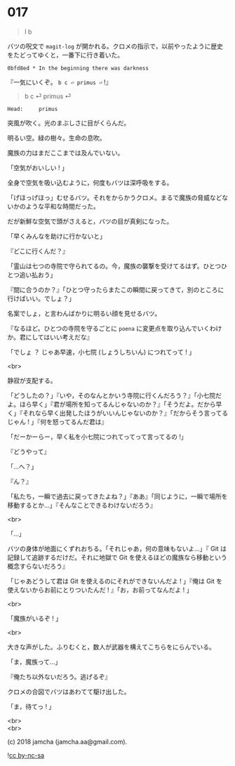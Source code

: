 #+OPTIONS: toc:nil
#+OPTIONS: \n:t
#+OPTIONS: ^:{}

* 017

  #+BEGIN_QUOTE
  l b
  #+END_QUOTE

  バツの呪文で ~magit-log~ が開かれる。クロメの指示で，以前やったように歴史をたどってゆくと，一番下に行き着いた。

  #+BEGIN_SRC 
  0bfd8ed * In the beginning there was darkness
  #+END_SRC

  『一気にいくぞ。 ~b c ⏎ primus ⏎~ !』

  #+BEGIN_QUOTE
  b c ⏎ primus ⏎
  #+END_QUOTE

  #+BEGIN_SRC 
  Head:     primus
  #+END_SRC

  突風が吹く。光のまぶしさに目がくらんだ。

  明るい空。緑の樹々。生命の息吹。

  魔族の力はまだここまでは及んでいない。

  「空気がおいしい ! 」

  全身で空気を吸い込むように，何度もバツは深呼吸をする。

  「げほっげほっ」むせるバツ。それをからかうクロメ。まるで魔族の脅威などないかのような平和な時間だった。

  だが新鮮な空気で頭がさえると，バツの目が真剣になった。

  「早くみんなを助けに行かないと」

  『どこに行くんだ？』

  「霊山は七つの寺院で守られてるの。今，魔族の襲撃を受けてるはず。ひとつひとつ追い払おう」

  『間に合うのか？』「ひとつ守ったらまたこの瞬間に戻ってきて，別のところに行けばいい。でしょ？」

  名案でしょ，と言わんばかりに明るい顔を見せるバツ。

  『なるほど。ひとつの寺院を守るごとに ~poena~ に変更点を取り込んでいくわけか。君にしてはいい考えだな』

  「でしょ ？ じゃあ早速，小七院 (しょうしちいん) につれてって ! 」

  <br>

  静寂が支配する。

  「どうしたの？」『いや，そのなんとかいう寺院に行くんだろう？』「小七院だよ。ほら早く」『君が場所を知ってるんじゃないのか？』「そうだよ。だから早く」『それなら早く出発したほうがいいんじゃないのか？』「だからそう言ってるじゃん ! 」『何を怒ってるんだ君は』

  「だーかーらー，早く私を小七院につれてってって言ってるの !」

  『どうやって』

  「…へ？」

  『ん？』

  「私たち，一瞬で過去に戻ってきたよね？」『ああ』「同じように，一瞬で場所を移動するとか…」『そんなことできるわけないだろう』

  <br>

  「…」

  バツの身体が地面にくずれおちる。「それじゃあ，何の意味もないよ…」『 Git は記録して追跡するだけだ。それに地獄で Git を使えるほどの魔族なら移動という概念すらないだろう』

  「じゃあどうして君は Git を使えるのにそれができないんだよ ! 」『俺は Git を使えないからお前にとりついたんだ ! 』「お，お前ってなんだよ ! 」

  <br>

  「魔族がいるぞ ! 」

  <br>

  大きな声がした。ふりむくと，数人が武器を構えてこちらをにらんでいる。

  「ま，魔族って…」

  『俺たち以外ないだろう。逃げるぞ』

  クロメの合図でバツはあわてて駆け出した。

  「ま，待てっ ! 」

  <br>
  <br>

  (c) 2018 jamcha (jamcha.aa@gmail.com).

  ![[https://i.creativecommons.org/l/by-nc-sa/4.0/88x31.png][cc by-nc-sa]]
